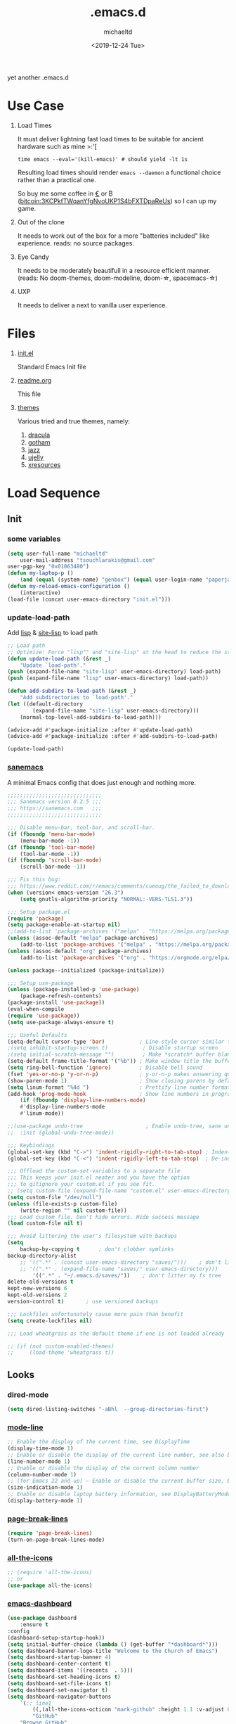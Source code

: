 #+title: .emacs.d
#+author: michaeltd
#+date: <2019-12-24 Tue>
#+options: toc:nil num:nil
#+startup: overview
#+property: header-args :comments yes
#+html: <p align="center"><img src="assets/emacs-logo.png"/></p><p align="center"><a href="readme.org"><img src="assets/screenshot.png"/></a></p>
yet another .emacs.d
* Use Case
  1) Load Times

     It must deliver lightning fast load times to be suitable for ancient hardware such as mine >:'[
     #+BEGIN_SRC shell
     time emacs --eval='(kill-emacs)' # should yield -lt 1s
     #+END_SRC
     Resulting load times should render ~emacs --daemon~ a functional choice rather than a practical one.

     So buy me some coffee in [[https://www.paypal.com/cgi-bin/webscr?cmd=_s-xclick&hosted_button_id=3THXBFPG9H3YY&source=michaeltd/.emacs.d][\euro]] or ₿ (bitcoin:3KCPkfTWqanYfgNvoUKP1S4bFXTDpaReUs) so I can up my game.
  2) Out of the clone

     It needs to work out of the box for a more "batteries included" like experience. reads: no source packages.
  3) Eye Candy

     It needs to be moderately beautifull in a resource efficient manner. (reads: No doom-themes, doom-modeline, doom-\star, spacemacs-\star)
  4) UXP

     It needs to deliver a next to vanilla user experience.
* Files
  1. [[file:init.el][init.el]]

     Standard Emacs Init file
  2. [[file:readme.org][readme.org]]

     This file
  3. [[file:themes][themes]]

     Various tried and true themes, namely:
     1) [[file:themes/dracula-theme.el][dracula]]
     2) [[file:themes/gotham-theme.el][gotham]]
     3) [[file:themes/jazz-theme.el][jazz]]
     4) [[file:themes/ujelly-theme.el][ujelly]]
     5) [[file:themes/xresources-theme.el][xresources]]
* Load Sequence
** Init
*** some variables
    #+BEGIN_SRC emacs-lisp
    (setq user-full-name "michaeltd"
        user-mail-address "tsouchlarakis@gmail.com"
	user-pgp-key "0x01063480")
    (defun my-laptop-p ()
        (and (equal (system-name) "genbox") (equal user-login-name "paperjam")))
    (defun my-reload-emacs-configuration ()
        (interactive)
	(load-file (concat user-emacs-directory "init.el")))
    #+END_SRC
*** update-load-path
    Add [[file:lisp][lisp]] & [[file:site-lisp][site-lisp]] to load path
    #+BEGIN_SRC emacs-lisp
    ;; Load path
    ;; Optimize: Force "lisp"" and "site-lisp" at the head to reduce the startup time.
    (defun update-load-path (&rest _)
        "Update `load-path'."
	(push (expand-file-name "site-lisp" user-emacs-directory) load-path)
	(push (expand-file-name "lisp" user-emacs-directory) load-path))

    (defun add-subdirs-to-load-path (&rest _)
        "Add subdirectories to `load-path'."
	(let ((default-directory
            (expand-file-name "site-lisp" user-emacs-directory)))
	    (normal-top-level-add-subdirs-to-load-path)))

    (advice-add #'package-initialize :after #'update-load-path)
    (advice-add #'package-initialize :after #'add-subdirs-to-load-path)

    (update-load-path)
    #+END_SRC
*** [[https://sanemacs.com/][sanemacs]]
    A minimal Emacs config that does just enough and nothing more.
    #+BEGIN_SRC emacs-lisp
    ;;;;;;;;;;;;;;;;;;;;;;;;;;;;;;
    ;;; Sanemacs version 0.2.5 ;;;
    ;;; https://sanemacs.com   ;;;
    ;;;;;;;;;;;;;;;;;;;;;;;;;;;;;;

    ;;; Disable menu-bar, tool-bar, and scroll-bar.
    (if (fboundp 'menu-bar-mode)
        (menu-bar-mode -1))
    (if (fboundp 'tool-bar-mode)
        (tool-bar-mode -1))
    (if (fboundp 'scroll-bar-mode)
        (scroll-bar-mode -1))

    ;;; Fix this bug:
    ;;; https://www.reddit.com/r/emacs/comments/cueoug/the_failed_to_download_gnu_archive_is_a_pretty/
    (when (version< emacs-version "26.3")
        (setq gnutls-algorithm-priority "NORMAL:-VERS-TLS1.3"))

    ;;; Setup package.el
    (require 'package)
    (setq package-enable-at-startup nil)
    ;;(add-to-list 'package-archives '("melpa" . "https://melpa.org/packages/"))
    (unless (assoc-default "melpa" package-archives)
        (add-to-list 'package-archives '("melpa" . "https://melpa.org/packages/") t))
    (unless (assoc-default "org" package-archives)
        (add-to-list 'package-archives '("org" . "https://orgmode.org/elpa/") t))

    (unless package--initialized (package-initialize))

    ;;; Setup use-package
    (unless (package-installed-p 'use-package)
        (package-refresh-contents)
	(package-install 'use-package))
	(eval-when-compile
	(require 'use-package))
	(setq use-package-always-ensure t)

    ;;; Useful Defaults
    (setq-default cursor-type 'bar)           ; Line-style cursor similar to other text editors
    ;(setq inhibit-startup-screen t)           ; Disable startup screen
    ;(setq initial-scratch-message "")         ; Make *scratch* buffer blank
    (setq-default frame-title-format '("%b")) ; Make window title the buffer name
    (setq ring-bell-function 'ignore)         ; Disable bell sound
    (fset 'yes-or-no-p 'y-or-n-p)             ; y-or-n-p makes answering questions faster
    (show-paren-mode 1)                       ; Show closing parens by default
    (setq linum-format "%4d ")                ; Prettify line number format
    (add-hook 'prog-mode-hook                 ; Show line numbers in programming modes
        (if (fboundp 'display-line-numbers-mode)
	    #'display-line-numbers-mode
	    #'linum-mode))

    ;;(use-package undo-tree                    ; Enable undo-tree, sane undo/redo behavior
    ;;  :init (global-undo-tree-mode))

    ;;; Keybindings
    (global-set-key (kbd "C->") 'indent-rigidly-right-to-tab-stop) ; Indent selection by one tab length
    (global-set-key (kbd "C-<") 'indent-rigidly-left-to-tab-stop)  ; De-indent selection by one tab length

    ;;; Offload the custom-set-variables to a separate file
    ;;; This keeps your init.el neater and you have the option
    ;;; to gitignore your custom.el if you see fit.
    ;; (setq custom-file (expand-file-name "custom.el" user-emacs-directory))
    (setq custom-file "/dev/null")
    (unless (file-exists-p custom-file)
        (write-region "" nil custom-file))
    ;;; Load custom file. Don't hide errors. Hide success message
    (load custom-file nil t)

    ;;; Avoid littering the user's filesystem with backups
    (setq
        backup-by-copying t      ; don't clobber symlinks
	backup-directory-alist 
	    ;; '((".*" . (concat user-emacs-directory "saves/")))    ; don't litter my fs tree
	    ;; '((".*" . (expand-file-name "saves/" user-emacs-directory))) 
            '((".*" . "~/.emacs.d/saves/"))    ; don't litter my fs tree
	delete-old-versions t
	kept-new-versions 6
	kept-old-versions 2
	version-control t)       ; use versioned backups

	;;; Lockfiles unfortunately cause more pain than benefit
	(setq create-lockfiles nil)

	;;; Load wheatgrass as the default theme if one is not loaded already

	;; (if (not custom-enabled-themes)
	;;     (load-theme 'wheatgrass t))
    #+END_SRC
** Looks
*** dired-mode
    #+BEGIN_SRC emacs-lisp
    (setq dired-listing-switches "-aBhl  --group-directories-first")
    #+END_SRC
*** [[https://www.emacswiki.org/emacs/ModeLineConfiguration][mode-line]]
    #+BEGIN_SRC emacs-lisp
    ;; Enable the display of the current time, see DisplayTime
    (display-time-mode 1)
    ;; Enable or disable the display of the current line number, see also LineNumbers
    (line-number-mode 1)
    ;; Enable or disable the display of the current column number
    (column-number-mode 1)
    ;; (for Emacs 22 and up) – Enable or disable the current buffer size, Emacs 22 and later, see size-indication-mode
    (size-indication-mode 1)
    ;; Enable or disable laptop battery information, see DisplayBatteryMode.
    (display-battery-mode 1)
    #+END_SRC
*** [[https://github.com/purcell/page-break-lines][page-break-lines]]
    #+BEGIN_SRC emacs-lisp
    (require 'page-break-lines)
    (turn-on-page-break-lines-mode)
    #+END_SRC
*** [[https://github.com/domtronn/all-the-icons.el][all-the-icons]]
    #+BEGIN_SRC emacs-lisp
    ;; (require 'all-the-icons)
    ;; or
    (use-package all-the-icons)
    #+END_SRC
*** [[https://github.com/emacs-dashboard/emacs-dashboard][emacs-dashboard]]
    #+BEGIN_SRC emacs-lisp
    (use-package dashboard
        :ensure t
	:config
	(dashboard-setup-startup-hook))
    (setq initial-buffer-choice (lambda () (get-buffer "*dashboard*")))
    (setq dashboard-banner-logo-title "Welcome to the Church of Emacs")
    (setq dashboard-startup-banner 4)
    (setq dashboard-center-content t)
    (setq dashboard-items '((recents  . 5)))
    (setq dashboard-set-heading-icons t)
    (setq dashboard-set-file-icons t)
    (setq dashboard-set-navigator t)
    (setq dashboard-navigator-buttons
        `(;; line1
            ((,(all-the-icons-octicon "mark-github" :height 1.1 :v-adjust 0.0) 
	        "GitHub" 
		"Browse GitHub"
		(lambda (&rest _) (browse-url "https://github.com/michaeltd")))
	    (,(all-the-icons-faicon "cloud" :height 1.1 :v-adjust 0.0)
	        "Homepage" 
		"Browse Homepage"
		(lambda (&rest _) (browse-url "https://michaeltd.netlify.com/")))
            (,(all-the-icons-faicon "twitter" :height 1.1 :v-adjust 0.0) 
	        "Twitter" 
		"Browse Twitter"
		(lambda (&rest _) (browse-url "https://www.twitter.com/tsouchlarakismd")))
	    (,(all-the-icons-faicon "linkedin" :height 1.1 :v-adjust 0.0) 
	        "LinkedIn" 
		"Browse LinkedIn"
		(lambda (&rest _) (browse-url "https://www.linkedin.com/in/michaeltd"))))))
    (setq dashboard-set-init-info t)
    #+END_SRC
*** purrrdy symbols
    #+BEGIN_SRC emacs-lisp
    (global-prettify-symbols-mode t)
    #+END_SRC
*** [[https://github.com/Fanael/rainbow-delimiters][rainbow-delimiters]]
    #+BEGIN_SRC emacs-lisp
    (require 'rainbow-delimiters)
    (add-hook 'clojure-mode-hook 'rainbow-delimiters-mode)
    (add-hook 'prog-mode-hook 'rainbow-delimiters-mode)
    #+END_SRC
*** scrolling behavior
    #+BEGIN_SRC emacs-lisp
    (setq scroll-conservatively 100)
    #+END_SRC
*** global-hl-line-mode
    #+BEGIN_SRC emacs-lisp
    (global-hl-line-mode)
    #+END_SRC
*** [[https://www.emacswiki.org/emacs/SetFonts][default font]]
    #+BEGIN_SRC emacs-lisp
    (set-face-attribute 'default nil :font "Source Code Pro" )
    #+END_SRC
*** [[themes][themes]]
    #+BEGIN_SRC emacs-lisp
    (setq custom-safe-themes t)
    (add-to-list 'custom-theme-load-path (concat user-emacs-directory "themes/"))
    (load-theme 'dracula t)
    ;; (add-hook 'after-init-hook (lambda () (load-theme 'xresources)))
    ;; (add-hook 'emacs-startup-hook(lambda () (load-theme 'xresources)))
    #+END_SRC
** Languages
*** [[https://orgmode.org/worg/org-contrib/babel/][org-babel]]
    #+BEGIN_SRC emacs-lisp
    ;; Org-Babel tangle
    (require 'ob-tangle)
    ;; Setup Babel languages. Can now do Literate Programming
    (org-babel-do-load-languages 'org-babel-load-languages
        '((python . t)
            (shell . t)
	    (emacs-lisp . t)
	    (ledger . t)
	    (ditaa . t)
	    (js . t)
	    (C . t)))
    #+END_SRC
*** [[https://github.com/rust-lang/rust-mode][rust-mode]]
    #+BEGIN_SRC emacs-lisp
    (use-package rust-mode :ensure t)
    #+END_SRC
*** [[https://github.com/immerrr/lua-mode][lua-mode]]
    #+BEGIN_SRC emacs-lisp
    (use-package lua-mode :ensure t)
    (autoload 'lua-mode "lua-mode" "Lua editing mode." t)
    (add-to-list 'auto-mode-alist '("\\.lua$" . lua-mode))
    (add-to-list 'interpreter-mode-alist '("lua" . lua-mode))
    #+END_SRC
*** emacs [[https://github.com/hvesalai/emacs-scala-mode][scala-mode]] & [[https://github.com/hvesalai/emacs-sbt-mode][sbt-mode]]
    #+BEGIN_SRC emacs-lisp
    (use-package scala-mode
        :ensure t
        :interpreter
	("scala" . scala-mode))

    (use-package sbt-mode
        :ensure t
        :commands sbt-start sbt-command
	:config
	;; WORKAROUND: allows using SPACE when in the minibuffer
	(substitute-key-definition
	    'minibuffer-complete-word
	    'self-insert-command
	    minibuffer-local-completion-map))
    #+END_SRC
** Utilities
*** multi-term
    This package is for creating and managing multiple terminal buffers in Emacs.
    #+BEGIN_SRC emacs-lisp
    (when (require 'multi-term nil t)
        (progn
            ;; custom
	    ;; (customize-set-variable 'multi-term-program "/usr/local/bin/fish")
	    (customize-set-variable 'multi-term-program "bash")
	    ;; focus terminal window after you open dedicated window
	    (customize-set-variable 'multi-term-dedicated-select-after-open-p t)
	    ;; the buffer name of term buffer.
	    (customize-set-variable 'multi-term-buffer-name "multi-term")
	    ;; binds (C-x) prefix
	    (define-key ctl-x-map (kbd "<C-return>") 'multi-term)
	    (define-key ctl-x-map (kbd "x") 'multi-term-dedicated-toggle)))
    #+END_SRC
*** [[https://github.com/akermu/emacs-libvterm][emacs-libvterm]]
    #+BEGIN_SRC emacs-lisp
    ;;(when (my-laptop-p)
    ;;    (add-to-list 'load-path (concat user-emacs-directory "lisp/emacs-libvterm"))
    ;;    (require 'vterm))
    ;; Or, with use-package:
    ;; (use-package vterm :ensure t)
    #+END_SRC
*** [[https://github.com/ch11ng/exwm/wiki/EXWM-User-Guide][exwm]]
    EmaX Window Manager [+.-]
    #+BEGIN_SRC emacs-lisp
    ;(use-package exwm :ensure t)
    ;(require 'exwm)
    ;(require 'exwm-config)
    ;(exwm-config-default)
    #+END_SRC
*** [[https://github.com/dougm/bats-mode][bats-mode]]
    #+BEGIN_SRC emacs-lisp
    (require 'bats-mode)
    #+END_SRC
* FAQ
  - Q: How to install this?
  - A: Don't!

    This is my personal .emacs.d and batteries may or may not be included, depending on what I'm up to at any given moment. If you'd like to experiment though the commands are as follows:

    #+BEGIN_SRC shell
    # pkill -TERM -u "${USER}" emacs 
    # or exit emacs via any other appropriate means.
    # ~/.emacs.d should be moveable/erasable without 
    # lock/save/temp stale artifacts, or git will complain.
    cd 
    mv .emacs.d .emacs.d.bkp.$(date +%s)
    git clone https://github.com/michaeltd/.emacs.d
    emacs
    #+END_SRC

    Whait a bit and watch the message log scroll along while melpa and org work their magic and in a matter of seconds your install will be complete.

    If exwm appears "moody" during install, fire up emacs once more, chances are it's installed and working fine. If not, fire up a ~M-x package-install R exwm R~ or comment out exwm entirely.

    To use exwm you'll need to uncomment the requires/exwm-config-default elisp statements and launch from your DM of choice a /usr/share/xsessions/exwm.desktop file similar to the following:

    #+BEGIN_SRC ini
    [Desktop Entry]
    Name=EmaX Window Manager
    Comment=A Window Manager for the Emacs OS
    TryExec=emacs --daemon -f exwm-enable
    Exec=/usr/bin/emacs --daemon -f exwm-enable
    Type=Application
    #+END_SRC

    Desktop selection shortcut is ~s-w~ and async shell command is ~s-&~. (~s~ as in ~Super~ or ~Win key~, not ~Shift~) All other keyboard shortcuts you'll need are the standard window/buffer emacs shortcuts.

    More on EmaX Window Manager at [[https://github.com/ch11ng/exwm/wiki/EXWM-User-Guide][EXWM wiki]]
* References
  In no particular order:
  + [[https://github.com/technomancy/emacs-starter-kit][emacs-starter-kit]]
  + [[https://github.com/purcell/emacs.d][a reasonable emacs config]]
  + [[https://github.com/bbatsov/prelude][prelude]]
  + [[https://github.com/seagle0128/.emacs.d][Centaur Emacs]]
  + [[https://sanemacs.com][sanemacs]]
  + [[https://pages.sachachua.com/.emacs.d/Sacha.html][sasha chua dot emacs]]
  + [[https://spacemacs.org/][spacemacs]]
  + [[https://github.com/hlissner/doom-emacs][doom-emacs]]
  + [[https://github.com/hrs/dotfiles/blob/master/emacs/.emacs.d/configuration.org][Harry R. Schwartz]]
  + [[https://github.com/PythonNut/quark-emacs][quark-emacs]]
